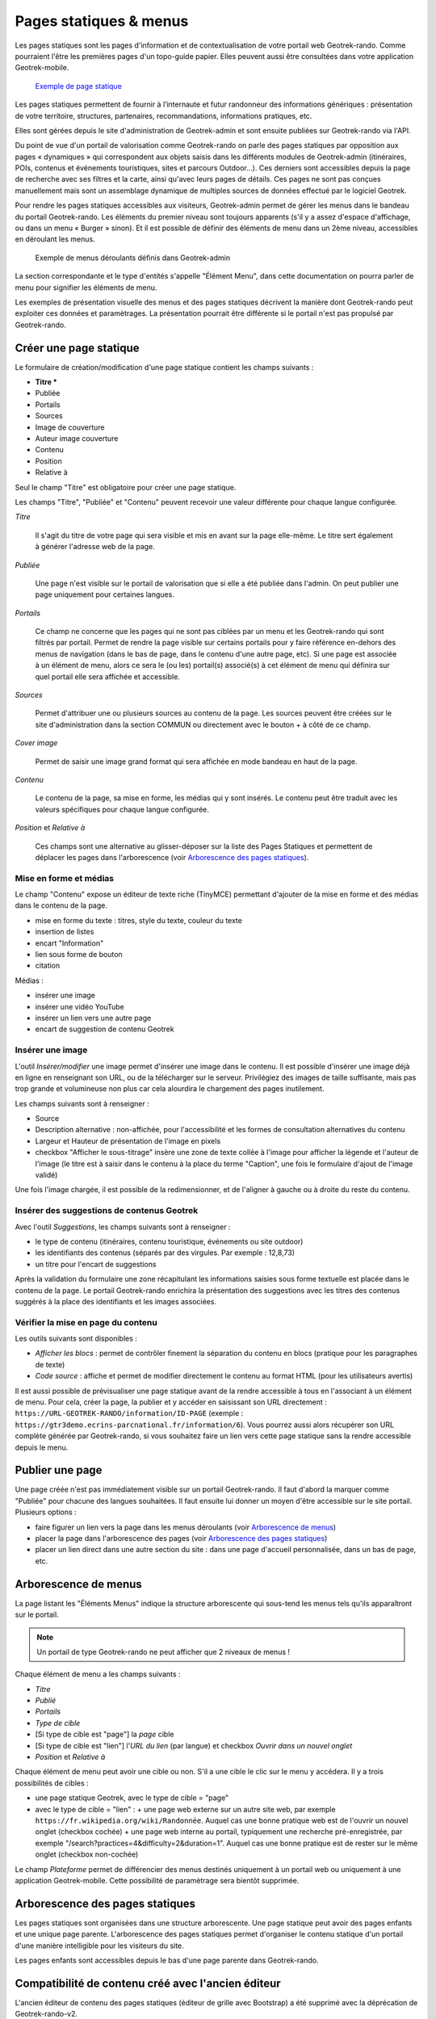 =======================
Pages statiques & menus
=======================

Les pages statiques sont les pages d'information et de contextualisation de votre portail web Geotrek-rando. Comme pourraient l'être les premières pages d'un topo-guide papier. Elles peuvent aussi être consultées dans votre application Geotrek-mobile.

.. figure:: ../images/user-manual/flatpages-gtecrins.jpg

    `Exemple de page statique <https://www.grand-tour-ecrins.fr/information/1-Le-Grand-Tour-des-Ecrins>`_

Les pages statiques permettent de fournir à l’internaute et futur randonneur des informations génériques : présentation de votre territoire, structures, partenaires, recommandations, informations pratiques, etc.

Elles sont gérées depuis le site d'administration de Geotrek-admin et sont ensuite publiées sur Geotrek-rando via l'API.

.. image:: ../images/user-manual/flatpages-adminsite.jpg

Du point de vue d'un portail de valorisation comme Geotrek-rando on parle des pages statiques par opposition aux pages « dynamiques » qui correspondent aux objets saisis dans les différents modules de Geotrek-admin (itinéraires, POIs, contenus et événements touristiques, sites et parcours Outdoor...). Ces derniers sont accessibles depuis la page de recherche avec ses filtres et la carte, ainsi qu'avec leurs pages de détails. Ces pages ne sont pas conçues manuellement mais sont un assemblage dynamique de multiples sources de données effectué par le logiciel Geotrek.

Pour rendre les pages statiques accessibles aux visiteurs, Geotrek-admin permet de gérer les menus dans le bandeau du portail Geotrek-rando. Les éléments du premier niveau sont toujours apparents (s'il y a assez d'espace d'affichage, ou dans un menu « Burger » sinon). Et il est possible de définir des éléments de menu dans un 2ème niveau, accessibles en déroulant les menus.

.. figure:: ../images/user-manual/flatpages_header_menus_example.png

    Exemple de menus déroulants définis dans Geotrek-admin

La section correspondante et le type d'entités s'appelle "Élément Menu", dans cette documentation on pourra parler de menu pour signifier les éléments de menu.

Les exemples de présentation visuelle des menus et des pages statiques décrivent la manière dont Geotrek-rando peut exploiter ces données et paramètrages. La présentation pourrait être différente si le portail n'est pas propulsé par Geotrek-rando.

Créer une page statique
========================

.. image:: ../images/user-manual/flatpages_admin_section_pages_statiques.png

Le formulaire de création/modification d'une page statique contient les champs suivants :

- **Titre \***
- Publiée
- Portails
- Sources
- Image de couverture
- Auteur image couverture
- Contenu
- Position
- Relative à

Seul le champ "Titre" est obligatoire pour créer une page statique.

Les champs "Titre", "Publiée" et "Contenu" peuvent recevoir une valeur différente pour chaque langue configurée.

*Titre*

    Il s'agit du titre de votre page qui sera visible et mis en avant sur la page elle-même. Le titre sert également à générer l'adresse web de la page.

*Publiée*

    Une page n'est visible sur le portail de valorisation que si elle a été publiée dans l'admin. On peut publier une page uniquement pour certaines langues.

*Portails*

    Ce champ ne concerne que les pages qui ne sont pas ciblées par un menu et les Geotrek-rando qui sont filtrés par portail. Permet de rendre la page visible sur certains portails pour y faire référence en-dehors des menus de navigation (dans le bas de page, dans le contenu d'une autre page, etc). Si une page est associée à un élément de menu, alors ce sera le (ou les) portail(s) associé(s) à cet élément de menu qui définira sur quel portail elle sera affichée et accessible.

*Sources*

    Permet d'attribuer une ou plusieurs sources au contenu de la page. Les sources peuvent être créées sur le site d'administration dans la section COMMUN ou directement avec le bouton + à côté de ce champ.

*Cover image*

    Permet de saisir une image grand format qui sera affichée en mode bandeau en haut de la page.

*Contenu*

    Le contenu de la page, sa mise en forme, les médias qui y sont insérés. Le contenu peut être traduit avec les valeurs spécifiques pour chaque langue configurée.

*Position* et *Relative à*

    Ces champs sont une alternative au glisser-déposer sur la liste des Pages Statiques et permettent de déplacer les pages dans l'arborescence (voir `Arborescence des pages statiques`_).

Mise en forme et médias
-----------------------

.. image:: ../images/user-manual/flatpages_tinymce_tools.png

Le champ "Contenu" expose un éditeur de texte riche (TinyMCE) permettant d'ajouter de la mise en forme et des médias dans le contenu de la page.

- mise en forme du texte : titres, style du texte, couleur du texte
- insertion de listes
- encart "Information"
- lien sous forme de bouton
- citation

Médias :

- insérer une image
- insérer une vidéo YouTube
- insérer un lien vers une autre page
- encart de suggestion de contenu Geotrek

Insérer une image
-----------------

.. image:: ../images/user-manual/flatpages_tinymce_tools_insert.png

L'outil *Insérer/modifier* une image permet d'insérer une image dans le contenu. Il est possible d'insérer une image déjà en ligne en renseignant son URL, ou de la télécharger sur le serveur. Privilégiez des images de taille suffisante, mais pas trop grande et volumineuse non plus car cela alourdira le chargement des pages inutilement. 

Les champs suivants sont à renseigner :

- Source
- Description alternative : non-affichée, pour l'accessibilité et les formes de consultation alternatives du contenu
- Largeur et Hauteur de présentation de l'image en pixels
- checkbox "Afficher le sous-titrage" insère une zone de texte collée à l'image pour afficher la légende et l'auteur de l'image (le titre est à saisir dans le contenu à la place du terme "Caption", une fois le formulaire d'ajout de l'image validé)

Une fois l'image chargée, il est possible de la redimensionner, et de l'aligner à gauche ou à droite du reste du contenu.

Insérer des suggestions de contenus Geotrek
-------------------------------------------

.. image:: ../images/user-manual/flatpages_tinymce_tools_geotrek.png

Avec l'outil *Suggestions*, les champs suivants sont à renseigner :

- le type de contenu (itinéraires, contenu touristique, événements ou site outdoor)
- les identifiants des contenus (séparés par des virgules. Par exemple : 12,8,73)
- un titre pour l'encart de suggestions

Après la validation du formulaire une zone récapitulant les informations saisies sous forme textuelle est placée dans le contenu de la page. Le portail Geotrek-rando enrichira la présentation des suggestions avec les titres des contenus suggérés à la place des identifiants et les images associées.

Vérifier la mise en page du contenu
-----------------------------------

.. image:: ../images/user-manual/flatpages_tinymce_tools_code.png

Les outils suivants sont disponibles :

- *Afficher les blocs* : permet de contrôler finement la séparation du contenu en blocs (pratique pour les paragraphes de texte)
- *Code source* : affiche et permet de modifier directement le contenu au format HTML (pour les utilisateurs avertis)

Il est aussi possible de prévisualiser une page statique avant de la rendre accessible à tous en l'associant à un élément de menu. Pour cela, créer la page, la publier et y accéder en saisissant son URL directement : ``https://URL-GEOTREK-RANDO/information/ID-PAGE`` (exemple : ``https://gtr3demo.ecrins-parcnational.fr/information/6``). Vous pourrez aussi alors récupérer son URL complète générée par Geotrek-rando, si vous souhaitez faire un lien vers cette page statique sans la rendre accessible depuis le menu.

Publier une page
================

Une page créée n'est pas immédiatement visible sur un portail Geotrek-rando. Il faut d'abord la marquer comme "Publiée" pour chacune des langues souhaitées. Il faut ensuite lui donner un moyen d'être accessible sur le site portail. Plusieurs options :

- faire figurer un lien vers la page dans les menus déroulants (voir `Arborescence de menus`_)
- placer la page dans l'arborescence des pages (voir `Arborescence des pages statiques`_)
- placer un lien direct dans une autre section du site : dans une page d'accueil personnalisée, dans un bas de page, etc.

Arborescence de menus
=====================

.. image:: ../images/user-manual/flatpages_admin_with_menuitems.png

La page listant les "Éléments Menus" indique la structure arborescente qui sous-tend les menus tels qu'ils apparaîtront sur le portail.

.. note::

    Un portail de type Geotrek-rando ne peut afficher que 2 niveaux de menus !

Chaque élément de menu a les champs suivants :

- *Titre*
- *Publié*
- *Portails*
- *Type de cible*
- [Si type de cible est "page"] la *page* cible
- [Si type de cible est "lien"] l'*URL du lien* (par langue) et checkbox *Ouvrir dans un nouvel onglet*
- *Position* et *Relative à*

Chaque élément de menu peut avoir une cible ou non. S'il a une cible le clic sur le menu y accédera. Il y a trois possibilités de cibles :

- une page statique Geotrek, avec le type de cible = "page"
- avec le type de cible = "lien" :
  + une page web externe sur un autre site web, par exemple ``https://fr.wikipedia.org/wiki/Randonnée``. Auquel cas une bonne pratique web est de l'ouvrir un nouvel onglet (checkbox cochée)
  + une page web interne au portail, typiquement une recherche pré-enregistrée, par exemple "/search?practices=4&difficulty=2&duration=1". Auquel cas une bonne pratique est de rester sur le même onglet (checkbox non-cochée)

Le champ *Plateforme* permet de différencier des menus destinés uniquement à un portail web ou uniquement à une application Geotrek-mobile. Cette possibilité de paramètrage sera bientôt supprimée.

Arborescence des pages statiques
================================

.. image:: ../images/user-manual/flatpages_admin_with_flatpages.png

Les pages statiques sont organisées dans une structure arborescente. Une page statique peut avoir des pages enfants et une unique page parente. L'arborescence des pages statiques permet d'organiser le contenu statique d'un portail d'une manière intelligible pour les visiteurs du site.

Les pages enfants sont accessibles depuis le bas d'une page parente dans Geotrek-rando.

Compatibilité de contenu créé avec l'ancien éditeur
===================================================

L'ancien éditeur de contenu des pages statiques (éditeur de grille avec Bootstrap) a été supprimé avec la déprécation de Geotrek-rando-v2.

Les pages statiques créées avec l'ancienne version de l'éditeur continueront de fonctionner sans changement sur le portail Geotrek-rando v3. Cependant il se peut que le balisage du contenu créé par l'ancien éditeur doive être retiré pour pouvoir utiliser à nouveau les styles et outils de mise en forme.

Comment procéder ?

- par précaution faire une copie du contenu, en incluant toutes les informations (URLs des images, etc)
- utiliser l'outil *code* ( ``< >`` ) pour obtenir une copie du contenu incluant les balises HTML
- retirer toutes les balises grâce à un outil en ligne (voir ci-dessous)
- remplacer l'ancien code avec le contenu nettoyé dans la fenêtre de l'outil *code*, valider
- refaire la mise en forme

.. seealso::

    Il existe beaucoup de service web pour nettoyer un contenu de ses balises HTML. Voici les deux premiers résultats provenant d'un moteur de recherche :

    - `Striphtml <https://striphtml.com/>`_
    - `W3docs <https://www.w3docs.com/tools/string-remove-tags>`_
